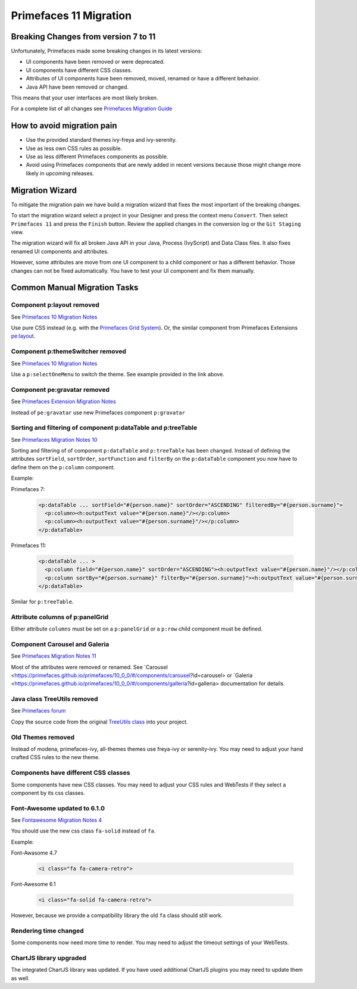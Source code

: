 .. _primefaces-11-migration:

Primefaces 11 Migration
=======================

Breaking Changes from version 7 to 11
-------------------------------------

Unfortunately, Primefaces made some breaking changes in its latest versions: 

* UI components have been removed or were deprecated.
* UI components have different CSS classes.
* Attributes of UI components have been removed, moved, renamed or have a different behavior.
* Java API have been removed or changed.

This means that your user interfaces are most likely broken. 

For a complete list of all changes see `Primefaces Migration Guide <https://primefaces.github.io/primefaces/11_0_0/#/../migrationguide/migrationguide>`_

How to avoid migration pain
---------------------------
 
* Use the provided standard themes ivy-freya and ivy-serenity. 
* Use as less own CSS rules as possible. 
* Use as less different Primefaces components as possible. 
* Avoid using Primefaces components that are newly added in recent versions because those might change more likely in upcoming releases. 

Migration Wizard
----------------

To mitigate the migration pain we have build a migration wizard that fixes the most important of the breaking changes.

To start the migration wizard select a project in your Designer and press the context menu ``Convert``. 
Then select ``Primefaces 11`` and press the ``Finish`` button. 
Review the applied changes in the conversion log or the ``Git Staging`` view.

The migration wizard will fix all broken Java API in your Java, Process (IvyScript) and Data Class files. 
It also fixes renamed UI components and attributes. 

However, some attributes are move from one UI component to a child component or has a different behavior. 
Those changes can not be fixed automatically. You have to test your UI component and fix them manually.

Common Manual Migration Tasks
-----------------------------

Component p:layout removed
""""""""""""""""""""""""""

See `Primefaces 10 Migration Notes <https://primefaces.github.io/primefaces/10_0_0/#/../migrationguide/10_0_0?id=layout>`_

Use pure CSS instead (e.g. with the `Primefaces Grid System <https://www.primefaces.org/showcase/primeflex/grid.xhtml>`_). 
Or, the similar component from Primefaces Extensions `pe:layout <https://www.primefaces.org/showcase-ext/sections/layout/fullPageLayoutAttr.jsf>`_.

Component p:themeSwitcher removed
"""""""""""""""""""""""""""""""""

See `Primefaces 10 Migration Notes <https://github.com/primefaces/primefaces/blob/master/docs/migrationguide/10_0_0.md#themeswitcher>`_

Use a ``p:selectOneMenu`` to switch the theme. See example provided in the link above.
 
Component pe:gravatar removed
"""""""""""""""""""""""""""""
 
See `Primefaces Extension Migration Notes <https://github.com/primefaces-extensions/primefaces-extensions.github.com/wiki/Migration-Guide#1000---1001>`_
 
Instead of ``pe:gravatar`` use new Primefaces component ``p:gravatar``

Sorting and filtering of component p:dataTable and p:treeTable
""""""""""""""""""""""""""""""""""""""""""""""""""""""""""""""

See `Primefaces Migration Notes 10 <https://primefaces.github.io/primefaces/10_0_0/#/../migrationguide/10_0_0?id=datatable>`_

Sorting and filtering of of component ``p:dataTable`` and ``p:treeTable`` has been changed. 
Instead of defining the attributes ``sortField``, ``sortOrder``, ``sortFunction`` and ``filterBy`` on the ``p:dataTable`` component 
you now have to define them on the ``p:column`` component.

Example:

Primefaces 7:

  .. code-block:: xml
  
    <p:dataTable ... sortField="#{person.name}" sortOrder="ASCENDING" filteredBy="#{person.surname}">
      <p:column><h:outputText value="#{person.name}"/></p:column>
      <p:column><h:outputText value="#{person.surname}"/></p:column>
    </p:dataTable>

Primefaces 11:

  .. code-block:: xml
    
    <p:dataTable ... >
      <p:column field="#{person.name}" sortOrder="ASCENDING"><h:outputText value="#{person.name}"/></p:column>
      <p:column sortBy="#{person.surname}" filterBy="#{person.surname}"><h:outputText value="#{person.surname}"/></p:column>
    </p:dataTable>
    
Similar for ``p:treeTable``.

Attribute columns of p:panelGrid
""""""""""""""""""""""""""""""""

Either attribute ``columns`` must be set on a ``p:panelGrid`` or a ``p:row`` child component must be defined.

Component Carousel and Galeria
""""""""""""""""""""""""""""""

See `Primefaces Migration Notes 11 <https://primefaces.github.io/primefaces/10_0_0/#/../migrationguide/11_0_0?id=carousel-and-galleria>`_

Most of the attributes were removed or renamed. 
See `Carousel <https://primefaces.github.io/primefaces/10_0_0/#/components/carousel?id=carousel> or
`Galeria <https://primefaces.github.io/primefaces/10_0_0/#/components/galleria?id=galleria> documentation for details.

Java class TreeUtils removed
""""""""""""""""""""""""""""

See `Primefaces forum <https://forum.primefaces.org/viewtopic.php?f=3&p=200134>`_
 
Copy the source code from the original 
`TreeUtils class <https://github.com/primefaces/primefaces/blob/10.0.0/src/main/java/org/primefaces/util/TreeUtils.java>`_ 
into your project. 

Old Themes removed
""""""""""""""""""
 
Instead of modena, primefaces-ivy, all-themes themes use freya-ivy or serenity-ivy. 
You may need to adjust your hand crafted CSS rules to the new theme.

Components have different CSS classes
"""""""""""""""""""""""""""""""""""""

Some components have new CSS classes. 
You may need to adjust your CSS rules and WebTests if they select a component by its css classes.

Font-Awesome updated to 6.1.0
"""""""""""""""""""""""""""""

See `Fontawesome Migration Notes 4 <https://fontawesome.com/docs/web/setup/upgrade/upgrade-from-v4>`_

You should use the new css class ``fa-solid`` instead of ``fa``.

Example:

Font-Awasome 4.7

  .. code-block :: xml
    
    <i class="fa fa-camera-retro"> 

Font-Awesome 6.1

  .. code-block :: xml
    
    <i class="fa-solid fa-camera-retro"> 

However, because we provide a compatibility library the old ``fa`` class should still work.

Rendering time changed
""""""""""""""""""""""

Some components now need more time to render.
You may need to adjust the timeout settings of your WebTests. 

ChartJS library upgraded
""""""""""""""""""""""""

The integrated ChartJS library was updated. 
If you have used additional ChartJS plugins you may need to update them as well.
  